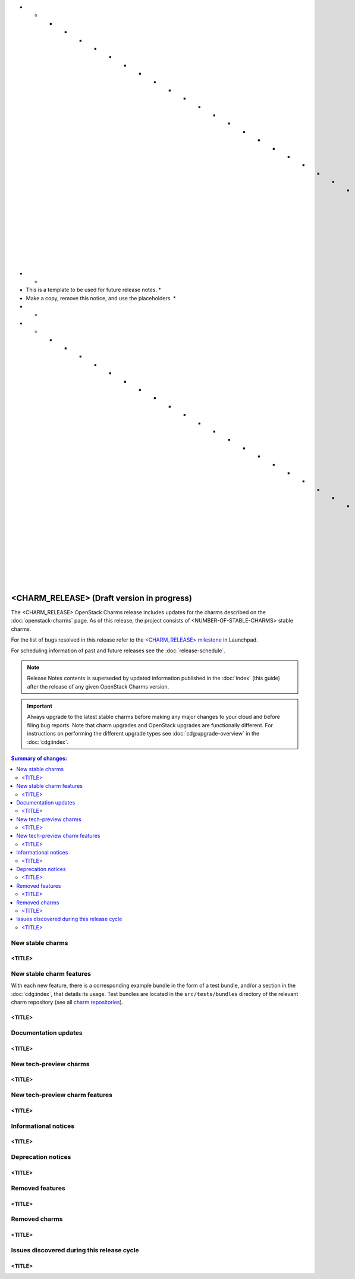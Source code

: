* * * * * * * * * * * * * * * * * * * * * * * * * * * * * * * *
*                                                             *
* This is a template to be used for future release notes.     *
* Make a copy, remove this notice, and use the placeholders.  *
*                                                             *
* * * * * * * * * * * * * * * * * * * * * * * * * * * * * * * *

===========================================
<CHARM_RELEASE> (Draft version in progress)
===========================================

The <CHARM_RELEASE> OpenStack Charms release includes updates for the charms
described on the :doc:`openstack-charms` page. As of this release, the project
consists of <NUMBER-OF-STABLE-CHARMS> stable charms.

For the list of bugs resolved in this release refer to the `<CHARM_RELEASE>
milestone`_ in Launchpad.

For scheduling information of past and future releases see the
:doc:`release-schedule`.

.. note::

   Release Notes contents is superseded by updated information published in the
   :doc:`index` (this guide) after the release of any given OpenStack Charms
   version.

.. important::

   Always upgrade to the latest stable charms before making any major changes
   to your cloud and before filing bug reports. Note that charm upgrades and
   OpenStack upgrades are functionally different. For instructions on
   performing the different upgrade types see :doc:`cdg:upgrade-overview` in
   the :doc:`cdg:index`.

.. contents:: Summary of changes:
   :local:
   :depth: 2
   :backlinks: top

New stable charms
-----------------

<TITLE>
~~~~~~~

New stable charm features
-------------------------

With each new feature, there is a corresponding example bundle in the form of a
test bundle, and/or a section in the :doc:`cdg:index`, that
details its usage. Test bundles are located in the ``src/tests/bundles``
directory of the relevant charm repository (see all `charm repositories`_).

<TITLE>
~~~~~~~

Documentation updates
---------------------

<TITLE>
~~~~~~~

New tech-preview charms
-----------------------

<TITLE>
~~~~~~~

New tech-preview charm features
-------------------------------

<TITLE>
~~~~~~~

Informational notices
---------------------

<TITLE>
~~~~~~~

Deprecation notices
-------------------

<TITLE>
~~~~~~~

Removed features
----------------

<TITLE>
~~~~~~~

Removed charms
--------------

<TITLE>
~~~~~~~

Issues discovered during this release cycle
-------------------------------------------

<TITLE>
~~~~~~~

.. LINKS
.. _Supported charms: ../project/openstack-charms.html
.. _<CHARM_RELEASE> milestone: https://launchpad.net/openstack-charms/+milestone/<CHARM_RELEASE>
.. _OpenStack Charm Guide: https://docs.openstack.org/charm-guide/latest/
.. _Release schedule: ../project/release-schedule.html
.. _Upgrades overview: https://docs.openstack.org/project-deploy-guide/charm-deployment-guide/latest/upgrade-overview.html
.. _charm repositories: https://opendev.org/openstack?sort=alphabetically&q=charm-&tab=

.. COMMITS

.. BUGS
